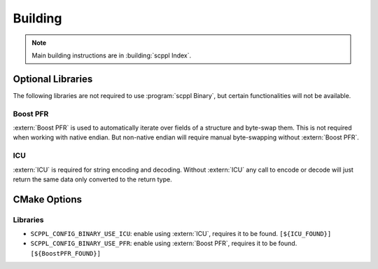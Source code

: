 .. SPDX-FileCopyrightText: 2021-2022 SanderTheDragon <sanderthedragon@zoho.com>
..
.. SPDX-License-Identifier: CC-BY-SA-4.0

########
Building
########

.. note::

   Main building instructions are in :building:`scppl Index`.

******************
Optional Libraries
******************
The following libraries are not required to use :program:`scppl Binary`, but certain functionalities will not be available.

=========
Boost PFR
=========
:extern:`Boost PFR` is used to automatically iterate over fields of a structure and byte-swap them.
This is not required when working with native endian.
But non-native endian will require manual byte-swapping without :extern:`Boost PFR`.

===
ICU
===
:extern:`ICU` is required for string encoding and decoding.
Without :extern:`ICU` any call to encode or decode will just return the same data only converted to the return type.


*************
CMake Options
*************

=========
Libraries
=========
- ``SCPPL_CONFIG_BINARY_USE_ICU``: enable using :extern:`ICU`, requires it to be found. ``[${ICU_FOUND}]``
- ``SCPPL_CONFIG_BINARY_USE_PFR``: enable using :extern:`Boost PFR`, requires it to be found. ``[${BoostPFR_FOUND}]``
